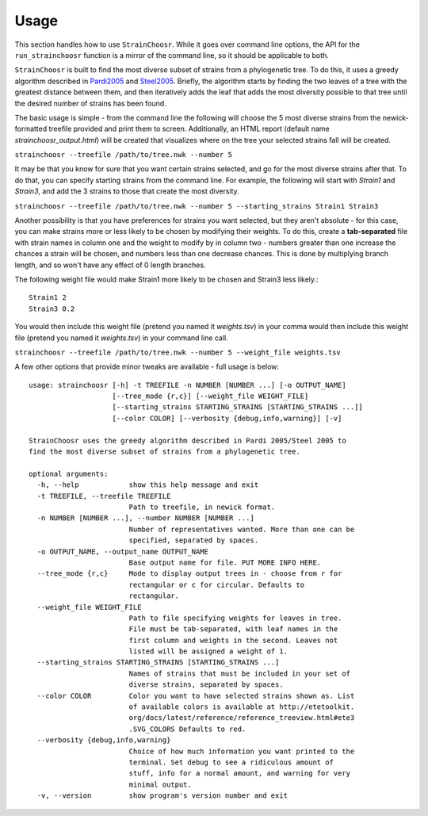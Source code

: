 Usage
=====

This section handles how to use ``StrainChoosr``. While it goes over command line options, the API
for the ``run_strainchoosr`` function is a mirror of the command line, so it should be applicable to both.

``StrainChoosr`` is built to find the most diverse subset of strains from a phylogenetic tree. To do this,
it uses a greedy algorithm described in Pardi2005_ and Steel2005_. Briefly, the algorithm starts by
finding the two leaves of a tree with the greatest distance between them, and then iteratively adds the leaf that adds
the most diversity possible to that tree until the desired number of strains has been found.

The basic usage is simple - from the command line the following will choose the 5 most diverse strains
from the newick-formatted treefile provided and print them to screen. Additionally, an HTML report (default name
`strainchoosr_output.html`) will be created that visualizes where on the tree your selected strains fall will be created.

``strainchoosr --treefile /path/to/tree.nwk --number 5``

It may be that you know for sure that you want certain strains selected, and go for the most diverse strains after that.
To do that, you can specify starting strains from the command line. For example, the following will start with `Strain1`
and `Strain3`, and add the 3 strains to those that create the most diversity.

``strainchoosr --treefile /path/to/tree.nwk --number 5 --starting_strains Strain1 Strain3``

Another possibility is that you have preferences for strains you want selected, but they aren't absolute - for this case,
you can make strains more or less likely to be chosen by modifying their weights. To do this, create a **tab-separated**
file with strain names in column one and the weight to modify by in column two - numbers greater than one increase
the chances a strain will be chosen, and numbers less than one decrease chances. This is done by multiplying branch length,
and so won't have any effect of 0 length branches.

The following weight file would make Strain1 more likely to be chosen and Strain3 less likely.::

    Strain1 2
    Strain3 0.2

You would then include this weight file (pretend you named it `weights.tsv`) in your comma would then include this weight file (pretend you named it `weights.tsv`) in your command line call.

``strainchoosr --treefile /path/to/tree.nwk --number 5 --weight_file weights.tsv``

A few other options that provide minor tweaks are available - full usage is below::

    usage: strainchoosr [-h] -t TREEFILE -n NUMBER [NUMBER ...] [-o OUTPUT_NAME]
                        [--tree_mode {r,c}] [--weight_file WEIGHT_FILE]
                        [--starting_strains STARTING_STRAINS [STARTING_STRAINS ...]]
                        [--color COLOR] [--verbosity {debug,info,warning}] [-v]

    StrainChoosr uses the greedy algorithm described in Pardi 2005/Steel 2005 to
    find the most diverse subset of strains from a phylogenetic tree.

    optional arguments:
      -h, --help            show this help message and exit
      -t TREEFILE, --treefile TREEFILE
                            Path to treefile, in newick format.
      -n NUMBER [NUMBER ...], --number NUMBER [NUMBER ...]
                            Number of representatives wanted. More than one can be
                            specified, separated by spaces.
      -o OUTPUT_NAME, --output_name OUTPUT_NAME
                            Base output name for file. PUT MORE INFO HERE.
      --tree_mode {r,c}     Mode to display output trees in - choose from r for
                            rectangular or c for circular. Defaults to
                            rectangular.
      --weight_file WEIGHT_FILE
                            Path to file specifying weights for leaves in tree.
                            File must be tab-separated, with leaf names in the
                            first column and weights in the second. Leaves not
                            listed will be assigned a weight of 1.
      --starting_strains STARTING_STRAINS [STARTING_STRAINS ...]
                            Names of strains that must be included in your set of
                            diverse strains, separated by spaces.
      --color COLOR         Color you want to have selected strains shown as. List
                            of available colors is available at http://etetoolkit.
                            org/docs/latest/reference/reference_treeview.html#ete3
                            .SVG_COLORS Defaults to red.
      --verbosity {debug,info,warning}
                            Choice of how much information you want printed to the
                            terminal. Set debug to see a ridiculous amount of
                            stuff, info for a normal amount, and warning for very
                            minimal output.
      -v, --version         show program's version number and exit


.. _Pardi2005: https://journals.plos.org/plosgenetics/article?id=10.1371/journal.pgen.0010071
.. _Steel2005: https://academic.oup.com/sysbio/article/54/4/527/2842877
